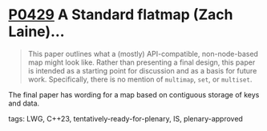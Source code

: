 * [[https://wg21.link/p0429][P0429]] A Standard flatmap (Zach Laine)...
:PROPERTIES:
:CUSTOM_ID: p0429r6-a-standard-flatmap-zach-laine
:END:
#+begin_quote
This paper outlines what a (mostly) API-compatible, non-node-based map might
look like. Rather than presenting a final design, this paper is intended as a
starting point for discussion and as a basis for future work. Specifically,
there is no mention of ~multimap~, ~set~, or ~multiset~.
#+end_quote

The final paper has wording for a map based on contiguous storage of keys and data.
**** tags: LWG, C++23, tentatively-ready-for-plenary, IS, plenary-approved
